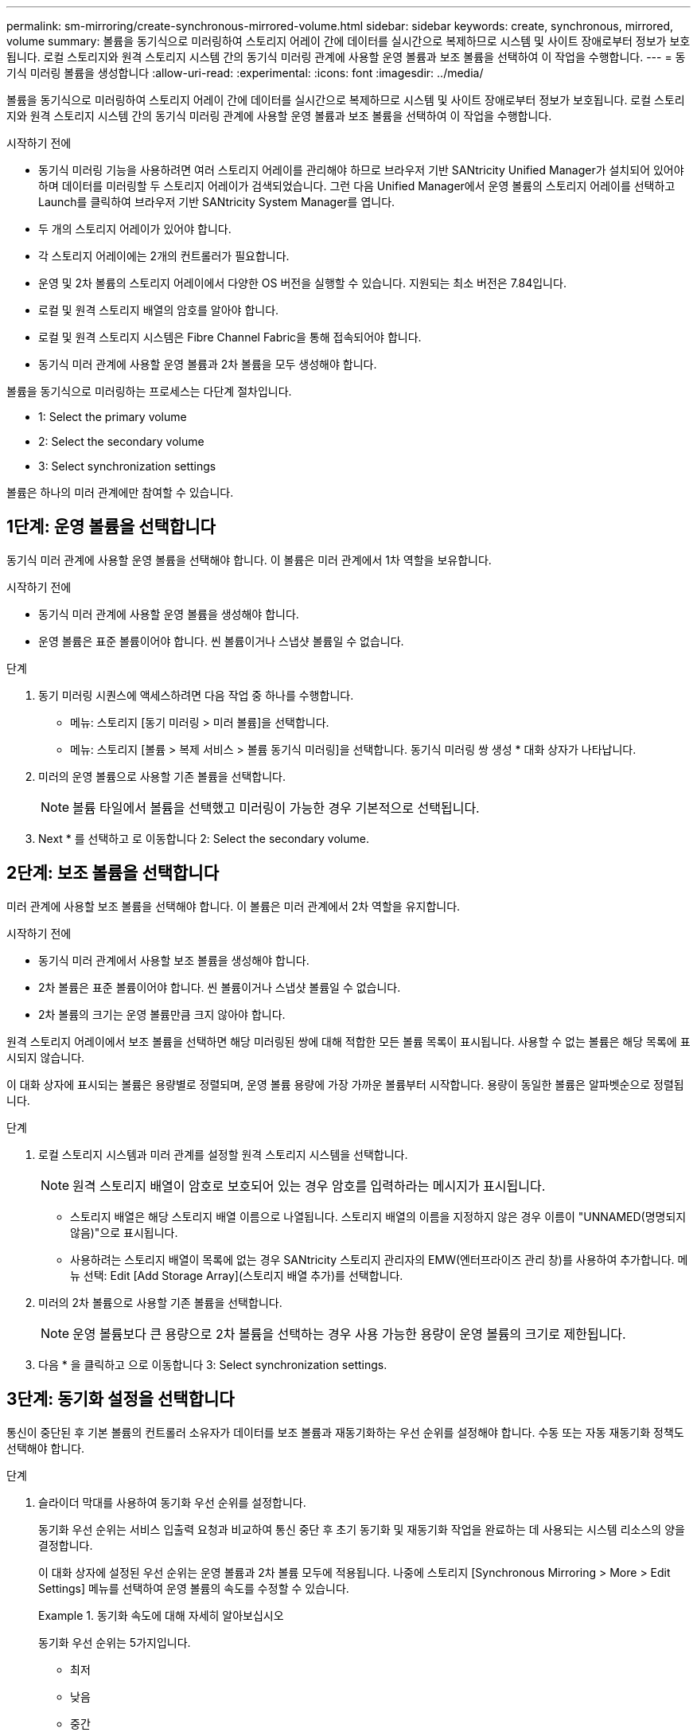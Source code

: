 ---
permalink: sm-mirroring/create-synchronous-mirrored-volume.html 
sidebar: sidebar 
keywords: create, synchronous, mirrored, volume 
summary: 볼륨을 동기식으로 미러링하여 스토리지 어레이 간에 데이터를 실시간으로 복제하므로 시스템 및 사이트 장애로부터 정보가 보호됩니다. 로컬 스토리지와 원격 스토리지 시스템 간의 동기식 미러링 관계에 사용할 운영 볼륨과 보조 볼륨을 선택하여 이 작업을 수행합니다. 
---
= 동기식 미러링 볼륨을 생성합니다
:allow-uri-read: 
:experimental: 
:icons: font
:imagesdir: ../media/


[role="lead"]
볼륨을 동기식으로 미러링하여 스토리지 어레이 간에 데이터를 실시간으로 복제하므로 시스템 및 사이트 장애로부터 정보가 보호됩니다. 로컬 스토리지와 원격 스토리지 시스템 간의 동기식 미러링 관계에 사용할 운영 볼륨과 보조 볼륨을 선택하여 이 작업을 수행합니다.

.시작하기 전에
* 동기식 미러링 기능을 사용하려면 여러 스토리지 어레이를 관리해야 하므로 브라우저 기반 SANtricity Unified Manager가 설치되어 있어야 하며 데이터를 미러링할 두 스토리지 어레이가 검색되었습니다. 그런 다음 Unified Manager에서 운영 볼륨의 스토리지 어레이를 선택하고 Launch를 클릭하여 브라우저 기반 SANtricity System Manager를 엽니다.
* 두 개의 스토리지 어레이가 있어야 합니다.
* 각 스토리지 어레이에는 2개의 컨트롤러가 필요합니다.
* 운영 및 2차 볼륨의 스토리지 어레이에서 다양한 OS 버전을 실행할 수 있습니다. 지원되는 최소 버전은 7.84입니다.
* 로컬 및 원격 스토리지 배열의 암호를 알아야 합니다.
* 로컬 및 원격 스토리지 시스템은 Fibre Channel Fabric을 통해 접속되어야 합니다.
* 동기식 미러 관계에 사용할 운영 볼륨과 2차 볼륨을 모두 생성해야 합니다.


볼륨을 동기식으로 미러링하는 프로세스는 다단계 절차입니다.

*  1: Select the primary volume
*  2: Select the secondary volume
*  3: Select synchronization settings


볼륨은 하나의 미러 관계에만 참여할 수 있습니다.



== 1단계: 운영 볼륨을 선택합니다

[role="lead"]
동기식 미러 관계에 사용할 운영 볼륨을 선택해야 합니다. 이 볼륨은 미러 관계에서 1차 역할을 보유합니다.

.시작하기 전에
* 동기식 미러 관계에 사용할 운영 볼륨을 생성해야 합니다.
* 운영 볼륨은 표준 볼륨이어야 합니다. 씬 볼륨이거나 스냅샷 볼륨일 수 없습니다.


.단계
. 동기 미러링 시퀀스에 액세스하려면 다음 작업 중 하나를 수행합니다.
+
** 메뉴: 스토리지 [동기 미러링 > 미러 볼륨]을 선택합니다.
** 메뉴: 스토리지 [볼륨 > 복제 서비스 > 볼륨 동기식 미러링]을 선택합니다. 동기식 미러링 쌍 생성 * 대화 상자가 나타납니다.


. 미러의 운영 볼륨으로 사용할 기존 볼륨을 선택합니다.
+
[NOTE]
====
볼륨 타일에서 볼륨을 선택했고 미러링이 가능한 경우 기본적으로 선택됩니다.

====
. Next * 를 선택하고 로 이동합니다  2: Select the secondary volume.




== 2단계: 보조 볼륨을 선택합니다

[role="lead"]
미러 관계에 사용할 보조 볼륨을 선택해야 합니다. 이 볼륨은 미러 관계에서 2차 역할을 유지합니다.

.시작하기 전에
* 동기식 미러 관계에서 사용할 보조 볼륨을 생성해야 합니다.
* 2차 볼륨은 표준 볼륨이어야 합니다. 씬 볼륨이거나 스냅샷 볼륨일 수 없습니다.
* 2차 볼륨의 크기는 운영 볼륨만큼 크지 않아야 합니다.


원격 스토리지 어레이에서 보조 볼륨을 선택하면 해당 미러링된 쌍에 대해 적합한 모든 볼륨 목록이 표시됩니다. 사용할 수 없는 볼륨은 해당 목록에 표시되지 않습니다.

이 대화 상자에 표시되는 볼륨은 용량별로 정렬되며, 운영 볼륨 용량에 가장 가까운 볼륨부터 시작합니다. 용량이 동일한 볼륨은 알파벳순으로 정렬됩니다.

.단계
. 로컬 스토리지 시스템과 미러 관계를 설정할 원격 스토리지 시스템을 선택합니다.
+
[NOTE]
====
원격 스토리지 배열이 암호로 보호되어 있는 경우 암호를 입력하라는 메시지가 표시됩니다.

====
+
** 스토리지 배열은 해당 스토리지 배열 이름으로 나열됩니다. 스토리지 배열의 이름을 지정하지 않은 경우 이름이 "UNNAMED(명명되지 않음)"으로 표시됩니다.
** 사용하려는 스토리지 배열이 목록에 없는 경우 SANtricity 스토리지 관리자의 EMW(엔터프라이즈 관리 창)를 사용하여 추가합니다. 메뉴 선택: Edit [Add Storage Array](스토리지 배열 추가)를 선택합니다.


. 미러의 2차 볼륨으로 사용할 기존 볼륨을 선택합니다.
+
[NOTE]
====
운영 볼륨보다 큰 용량으로 2차 볼륨을 선택하는 경우 사용 가능한 용량이 운영 볼륨의 크기로 제한됩니다.

====
. 다음 * 을 클릭하고 으로 이동합니다  3: Select synchronization settings.




== 3단계: 동기화 설정을 선택합니다

[role="lead"]
통신이 중단된 후 기본 볼륨의 컨트롤러 소유자가 데이터를 보조 볼륨과 재동기화하는 우선 순위를 설정해야 합니다. 수동 또는 자동 재동기화 정책도 선택해야 합니다.

.단계
. 슬라이더 막대를 사용하여 동기화 우선 순위를 설정합니다.
+
동기화 우선 순위는 서비스 입출력 요청과 비교하여 통신 중단 후 초기 동기화 및 재동기화 작업을 완료하는 데 사용되는 시스템 리소스의 양을 결정합니다.

+
이 대화 상자에 설정된 우선 순위는 운영 볼륨과 2차 볼륨 모두에 적용됩니다. 나중에 스토리지 [Synchronous Mirroring > More > Edit Settings] 메뉴를 선택하여 운영 볼륨의 속도를 수정할 수 있습니다.

+
.동기화 속도에 대해 자세히 알아보십시오
====
동기화 우선 순위는 5가지입니다.

** 최저
** 낮음
** 중간
** 높음
** 가장 높음 동기화 우선 순위가 가장 낮은 속도로 설정되면 입출력 작업이 우선 순위가 지정되고 재동기화 작업이 더 오래 걸립니다. 동기화 우선 순위가 가장 높은 속도로 설정된 경우 재동기화 작업의 우선 순위가 지정되지만 스토리지 시스템의 입출력 작업이 영향을 받을 수 있습니다.


====
. 원격 스토리지 시스템에서 미러링된 쌍을 수동 또는 자동으로 재동기화할지 여부를 선택합니다.
+
** * 수동 * (권장 옵션) -- 미러링된 쌍으로 통신이 복구된 후 수동으로 동기화를 재개하려면 이 옵션을 선택합니다. 이 옵션은 데이터를 복구할 수 있는 최적의 기회를 제공합니다.
** * 자동 * -- 통신이 미러링된 쌍으로 복구된 후 재동기화를 자동으로 시작하려면 이 옵션을 선택합니다. 동기화를 수동으로 재개하려면 메뉴: 저장소 [동기 미러링]으로 이동하여 테이블에서 미러링된 쌍을 강조 표시하고 자세히 아래에서 다시 시작을 선택합니다.


. 동기식 미러링 시퀀스를 완료하려면 * Finish * 를 클릭합니다.


System Manager는 다음 작업을 수행합니다.

* 동기 미러링 기능을 활성화합니다.
* 로컬 스토리지와 원격 스토리지 시스템 간의 초기 동기화를 시작합니다.
* 동기화 우선 순위 및 재동기화 정책을 설정합니다.


동기 미러링 작업의 진행률을 보려면 Home [View Operations in Progress] 메뉴를 선택합니다. 이 작업은 시간이 오래 걸릴 수 있으며 시스템 성능에 영향을 줄 수 있습니다.
